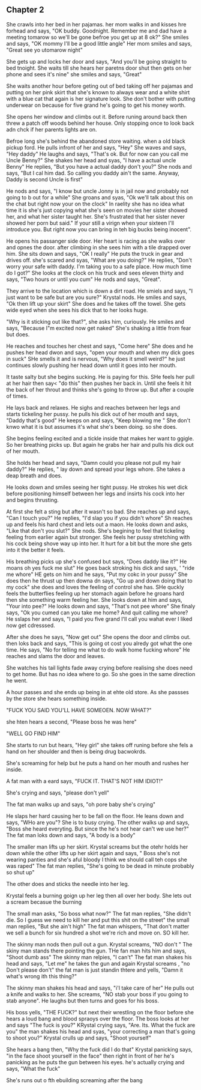 ** Chapter 2 
She crawls into her bed in her pajamas. her mom walks in and kisses hre forhead and says, "OK buddy. Goodnight. 
Remember me and dad have a meeting tomarow so we'll be gone befroe you get up at 8 ok?" She smiles and says, "OK mommy
I'll be a good little angle" Her mom smiles and says, "Great see yo utomarow night" 

She gets up and locks her door and says, "And you'll be going straight to bed tnoight. She waits till she hears her 
paretns door shut then gets on her phone and sees it's nine" she smiles and says, "Great"

She waits another hour before geting out of bed taking off her pajamas and putting on her pink skirt that she's
known to always wear and a white shirt with a blue cat that again is her signature look. She don't bother with putting
underwear on because for five grand he's going to get his money worth.

She opens her window and climbs out it. Before runing around back then threw a patch off woods behind her house. Only
stopping once to look back adn chck if her parents lights are on.

Befroe long she's behind the abandoned store waiting. when a old black pickup ford. He pulls infront of her and says, 
"Hey" She waves and says, "Hey daddy" He laughs and says, "That's ok. But for now can you call me Uncle Benny?" She
shakes her head and syas, "I have a actual uncle Benny" He replies, "But you have a actual daddy don't you?" She 
nods and says, "But I cal him dad. So calling you daddy ain't the same. Anyway, Daddy is second Uncle is first"

He nods and says, "I know but uncle Jonny is in jail now and probably not going to b out for a while" 
She groans and syas, "Ok we'll talk about this on the chat but right now your on the clock" In raelity she has no idea
what time it is she's just copying what she's seen on movies her sister showed her, and what her sister taught her.
She's frustrated that her sister never showed her porn but said." If your still a virign when your sixteen I'll 
introduce you. But right now you can bring in teh big bucks being inocent".

He opens his passanger side door. Her heart is racing as she walks over and opnes the door. after climbing in she sees
him with a tile drapped over him.  She sits down and says, "OK I really" He puts the truck in gear and drives off. 
she's scared and syas, "What are you doing?" He replies, "Don't worry your safe with daddy. I'm taking you to a safe
place. How much time do I got?" She looks at the clock on his truck and sees eleven thirty and says, "Two hours or 
until you cum" He nods and says, "Great".

They arrive to the location which is  down a dirt road. He smiels and says, "I just want to  be safe but are you
sure?" Krystal nods. He smiles and says, "Ok then lift up your skirt" She does and he takes off the towel. She
gets wide eyed when she sees his dick that to her looks huge. 

"Why is it sticking out like that?", she asks him, curiously. He smiles and says, "Because I"m excited now get naked"
She's shaking a little from fear but does. 

He reaches and touches her chest and says, "Come here" She does and he pushes  her head dwon and says, "open your 
mouth and when my dick goes in suck" SHe smells it and is nervous, "Why does it smell weird?" he just continues slowly
pushing her head down until it goes into her mouth. 

It taste salty but she begins sucking. He is paying for this. SHe feels her pull at her hair then say< "do this" then
pushes her back in. Until she feels it hit the back of her throut and thinks she's going to throw up. But after a 
couple of times. 

He lays back and relaxes. He sighs and reaches between her legs and starts tickeling her pussy. he pulls his dick
out of her mouth and says, "Daddy that's good" He keeps on and says, "Keep blowing me " She don't knwo what it is but
assumes it's what she's been doing. so she does. 

She begins feeling excited and a tickle inside that makes her want to ggigle. So her breathing picks up. But again he 
grabs her hair and pulls his dick out of her mouth. 

She holds her head and says, "Damn could you please not pull my hair daddy?" He replies, " lay down and spread your legs
whore. She takes a deap breath and does. 

He looks down and smiles seeing her tight pussy. He strokes his wet dick before positioning himself between her legs and
insirts his cock into her and begins thrusting. 

At first she felt a sting but after it wasn't so bad. She reaches up and says, "Can I touch you?" He replies, "I'd slap
you if you didn't whore" Sh reaches up and feels his hard chest and lets out a maon. He looks down and asks, "Like that
don't you slut?" She nods. She's begining to feel that tickeling feeling from earlier again but stronger. She feels her
pussy stretching with his cock being shove way up into her. It hurt for a bit but the more she gets into it the better it
feels.

His breathing picks up she's confused but says, "Does daddy like it?" He moans oh yes fuck me slut" He goes back stroking his dick and says, '
"ride me whore" HE gets on him and he says, "Put my cokc in your pussy" She does then he thrust up then downa dn says, "Go up and down doing
that to my cock" she does and loves the feeling of control she has. SHe quckly feels the butterflies feeling up her stomach
again before he groans hard then she something warm feeling her. She looks down at him and says, "Your into pee?" He looks
down and says, "That's not pee whore" She finaly says, "Ok you cumed can you take me home? And quit calling me whore?
He sslaps her and says, "I paid you five grand I'll call you wahat ever I liked now get cdresssed. 

After she does he says, "Now get out" She opens the door and climbs out. then loks back and says, "This is going ot cost you alredy 
got what the one time. He says, "No for telling me what to do walk home fucking whore" He reaches and slams the door and leaves.

She watches his tail lights fade away crying before realising she does need to get home. But has no idea where to go. 
So she goes in the same direction he went.

A hour passes and she ends up being in at ehte old store. As she passses by the store she hears something inside.

"FUCK YOU SAID YOU'LL HAVE SOMEOEN. NOW WHAT?"

she hten hears a second, "Please boss he was here"

"WELL GO FIND HIM" 

She starts to run but hears, "Hey girl" she takes off runing before she fels a hand on her shoulder and then is being drug bacwokrds.

She's screaming for help but he puts a hand on her mouth and rushes her inside.

A fat man with a eard says, "FUCK IT. THAT'S NOT HIM IDIOT!"

She's crying and says, "please don't yell"

The fat man walks up and says, "oh pore baby she's crying"

He slaps her hard causing her to be fall on the floor. He leans down and says, "WHo are you"? She is to busy crying. The
other walks up and says, "Boss she heard everyting. But since the he's not hear can't we use her?" The fat man loks down
and says, "A body is a body"

The smaller man lifts up her skirt. Krystal screams but the otehr holds her down while the other lifts up her skirt again and says, "
Boss she's not wearing panties and she's aful bloody I think we should call teh cops she was raped" The fat man replies, "She's going
to be dead in minute probably so shut up"

The other does and sticks the needle into her leg. 

Krystal feels a burning goign up her leg then all over her body. She lets out a scream becasue the burning

The small man asks, "So boss what now?" The fat man replies, "She didn't die. So I guess we need to kill her and put this shit on the street"
the small man replies, "But she ain't high" The fat man whispers, "That don't matter we sell a bunch for six hundred a shot we're rich and move
on. SO kill her.

The skinny man nods then pull out a gun. Krystal screams, "NO don't " The skiny man stands there pointing the gun. THe fan man hits him and 
says, "Shoot dumb ass" The skinny man relpies, "I can't" The fat man shakes his head and says, "Let me" he takes the gun and again Krystal 
screams , "no Don't please don't" the fat man is just standin thtere and yells, "Damn it what's wrong ith this thing?" 

The skinny man shakes his head and says, "i'l take care of her" He pulls out a knife and walks to her. She screams, "NO stab your boss if you
going to stab anyone". He laughs but then turns and goes for his boss. 

His boss yells, "THE FUCK?" but next their wrestling on the floor before she hears a loud bang and blood spraoys over the floor. The boss looks
at her and says "The fuck is you?" KRystal crying says, "Are. Its. What the fuck are you" the man shakes his head and syas, "your correcting
a man that's going to shoot you?" Krystal crulls up and says, "Shoot yourself"

She hears a bang then, "Why the fuck did I do that" Krystal panicking says, "in the face shoot yourself in the face" then right in front of her
he's panicking as he puts the gun between his eyes. he's actually crying and says, "What the fuck"

She's runs out o fth ebuilding screaming after the bang 
